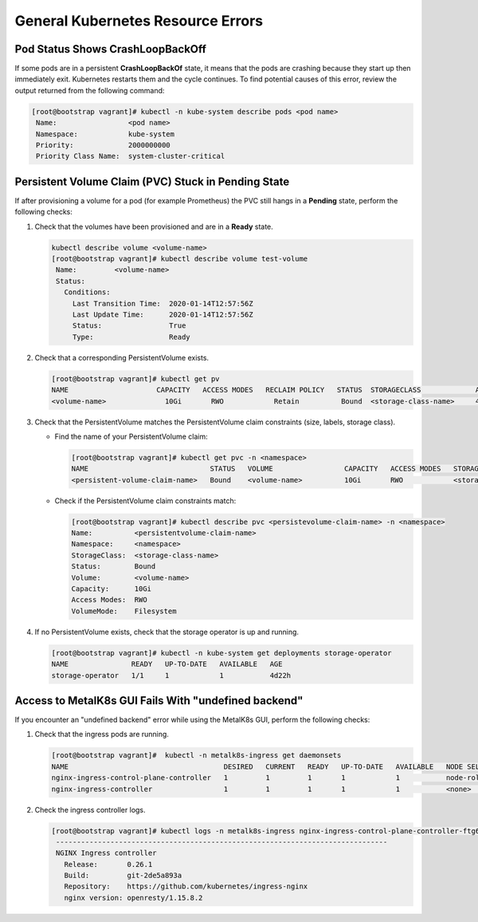 General Kubernetes Resource Errors
==================================

Pod Status Shows **CrashLoopBackOff**
-------------------------------------

If some pods are in a persistent **CrashLoopBackOf** state, it means
that the pods are crashing because they start up then immediately exit.
Kubernetes restarts them and the cycle continues.
To find potential causes of this error, review the output returned
from the following command:

.. code-block:: shell

   [root@bootstrap vagrant]# kubectl -n kube-system describe pods <pod name>
    Name:                 <pod name>
    Namespace:            kube-system
    Priority:             2000000000
    Priority Class Name:  system-cluster-critical

Persistent Volume Claim (PVC) Stuck in **Pending** State
--------------------------------------------------------

If after provisioning a volume for a pod (for example Prometheus) the PVC still
hangs in a **Pending** state, perform the following checks:

#. Check that the volumes have been provisioned and are in a **Ready** state.

   .. code-block:: shell

      kubectl describe volume <volume-name>
      [root@bootstrap vagrant]# kubectl describe volume test-volume
       Name:         <volume-name>
       Status:
         Conditions:
           Last Transition Time:  2020-01-14T12:57:56Z
           Last Update Time:      2020-01-14T12:57:56Z
           Status:                True
           Type:                  Ready

#. Check that a corresponding PersistentVolume exists.

   .. code-block:: shell

      [root@bootstrap vagrant]# kubectl get pv
      NAME                     CAPACITY   ACCESS MODES   RECLAIM POLICY   STATUS  STORAGECLASS             AGE       CLAIM
      <volume-name>              10Gi       RWO            Retain          Bound  <storage-class-name>     4d22h     <persistentvolume-claim-name>

#. Check that the PersistentVolume matches the PersistentVolume claim
   constraints (size, labels, storage class).

   - Find the name of your PersistentVolume claim:

     .. code-block:: shell

        [root@bootstrap vagrant]# kubectl get pvc -n <namespace>
        NAME                             STATUS   VOLUME                 CAPACITY   ACCESS MODES   STORAGECLASS          AGE
        <persistent-volume-claim-name>   Bound    <volume-name>          10Gi       RWO            <storage-class-name>  24h

   - Check if the PersistentVolume claim constraints match:

     .. code-block:: shell

        [root@bootstrap vagrant]# kubectl describe pvc <persistevolume-claim-name> -n <namespace>
        Name:          <persistentvolume-claim-name>
        Namespace:     <namespace>
        StorageClass:  <storage-class-name>
        Status:        Bound
        Volume:        <volume-name>
        Capacity:      10Gi
        Access Modes:  RWO
        VolumeMode:    Filesystem

#. If no PersistentVolume exists, check that the storage operator is up
   and running.

   .. code-block:: shell

      [root@bootstrap vagrant]# kubectl -n kube-system get deployments storage-operator
      NAME               READY   UP-TO-DATE   AVAILABLE   AGE
      storage-operator   1/1     1            1           4d22h

Access to MetalK8s GUI Fails With "undefined backend"
-----------------------------------------------------

If you encounter an "undefined backend" error while using the MetalK8s GUI,
perform the following checks:

#. Check that the ingress pods are running.

   .. code-block:: shell

      [root@bootstrap vagrant]#  kubectl -n metalk8s-ingress get daemonsets
      NAME                                     DESIRED   CURRENT   READY   UP-TO-DATE   AVAILABLE   NODE SELECTOR                     AGE
      nginx-ingress-control-plane-controller   1         1         1       1            1           node-role.kubernetes.io/master=   4d22h
      nginx-ingress-controller                 1         1         1       1            1           <none>                            4d22h

#. Check the ingress controller logs.

   .. code-block:: shell

      [root@bootstrap vagrant]# kubectl logs -n metalk8s-ingress nginx-ingress-control-plane-controller-ftg6v
       -------------------------------------------------------------------------------
       NGINX Ingress controller
         Release:       0.26.1
         Build:         git-2de5a893a
         Repository:    https://github.com/kubernetes/ingress-nginx
         nginx version: openresty/1.15.8.2
